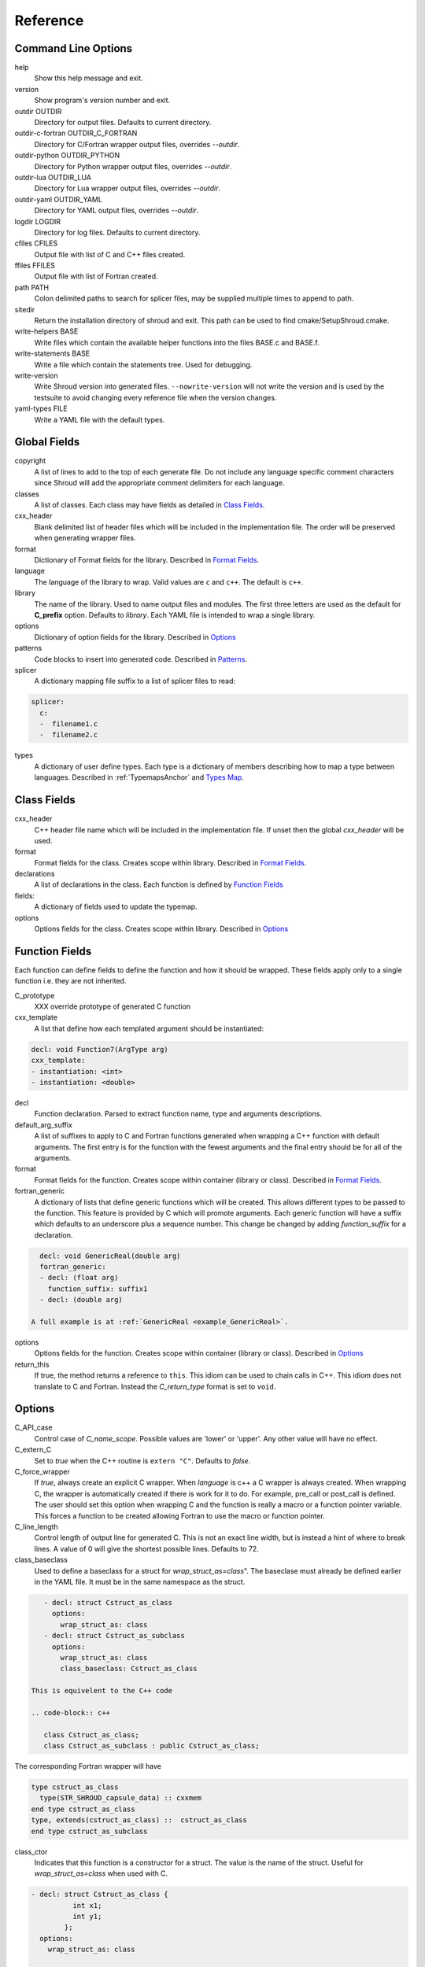 .. Copyright (c) 2017-2021, Lawrence Livermore National Security, LLC and
   other Shroud Project Developers.
   See the top-level COPYRIGHT file for details.

   SPDX-License-Identifier: (BSD-3-Clause)

Reference
=========

Command Line Options
--------------------

help
       Show this help message and exit.

version
       Show program's version number and exit.

outdir OUTDIR
       Directory for output files.
       Defaults to current directory.

outdir-c-fortran OUTDIR_C_FORTRAN
       Directory for C/Fortran wrapper output files, overrides *--outdir*.

outdir-python OUTDIR_PYTHON
       Directory for Python wrapper output files, overrides *--outdir*.

outdir-lua OUTDIR_LUA
       Directory for Lua wrapper output files, overrides *--outdir*.

outdir-yaml OUTDIR_YAML
       Directory for YAML output files, overrides *--outdir*.

logdir LOGDIR
       Directory for log files.
       Defaults to current directory.

cfiles CFILES
       Output file with list of C and C++ files created.

ffiles FFILES
       Output file with list of Fortran created.

path PATH
       Colon delimited paths to search for splicer files, may
       be supplied multiple times to append to path.

sitedir
       Return the installation directory of shroud and exit.
       This path can be used to find cmake/SetupShroud.cmake.

write-helpers BASE
       Write files which contain the available helper functions
       into the files BASE.c and BASE.f.

write-statements BASE
       Write a file which contain the statements tree.
       Used for debugging.

write-version
       Write Shroud version into generated files.
       ``--nowrite-version`` will not write the version and is used
       by the testsuite to avoid changing every reference file when
       the version changes.

yaml-types FILE
       Write a YAML file with the default types.


Global Fields
-------------

copyright
   A list of lines to add to the top of each generate file.
   Do not include any language specific comment characters since
   Shroud will add the appropriate comment delimiters for each language.

classes
  A list of classes.  Each class may have fields as detailed in 
  `Class Fields`_.

cxx_header
  Blank delimited list of header files which
  will be included in the implementation file.
  The order will be preserved when generating wrapper files.

format
   Dictionary of Format fields for the library.
   Described in `Format Fields`_.

language
  The language of the library to wrap.
  Valid values are ``c`` and ``c++``.
  The default is ``c++``.

library
  The name of the library.
  Used to name output files and modules.
  The first three letters are used as the default for **C_prefix** option.
  Defaults to *library*.
  Each YAML file is intended to wrap a single library.

options
   Dictionary of option fields for the library.
   Described in `Options`_

patterns
   Code blocks to insert into generated code.
   Described in `Patterns`_.

splicer
   A dictionary mapping file suffix to a list of splicer files
   to read:

.. code-block:: yaml

      splicer:
        c:
        -  filename1.c
        -  filename2.c

types
   A dictionary of user define types.
   Each type is a dictionary of members describing how to
   map a type between languages.
   Described in :ref:`TypemapsAnchor` and `Types Map`_.

.. _ClassFields:

Class Fields
------------

cxx_header
  C++ header file name which will be included in the implementation file.
  If unset then the global *cxx_header* will be used.

format
   Format fields for the class.
   Creates scope within library.
   Described in `Format Fields`_.

declarations
   A list of declarations in the class.
   Each function is defined by `Function Fields`_

fields:
   A dictionary of fields used to update the typemap.

options
   Options fields for the class.
   Creates scope within library.
   Described in `Options`_


Function Fields
---------------

Each function can define fields to define the function
and how it should be wrapped.  These fields apply only
to a single function i.e. they are not inherited.

C_prototype
   XXX  override prototype of generated C function

cxx_template
   A list that define how each templated argument
   should be instantiated:

.. code-block:: yaml

      decl: void Function7(ArgType arg)
      cxx_template:
      - instantiation: <int>
      - instantiation: <double>

decl
   Function declaration.
   Parsed to extract function name, type and arguments descriptions.

default_arg_suffix
   A list of suffixes to apply to C and Fortran functions generated when
   wrapping a C++ function with default arguments.  The first entry is for
   the function with the fewest arguments and the final entry should be for
   all of the arguments.

format
   Format fields for the function.
   Creates scope within container (library or class).
   Described in `Format Fields`_.

fortran_generic
    A dictionary of lists that define generic functions which will be
    created.  This allows different types to be passed to the function.
    This feature is provided by C which will promote arguments.
    Each generic function will have a suffix which defaults to an underscore
    plus a sequence number.
    This change be changed by adding *function_suffix* for a declaration.

.. code-block:: yaml

      decl: void GenericReal(double arg)
      fortran_generic:
      - decl: (float arg)
        function_suffix: suffix1
      - decl: (double arg)

    A full example is at :ref:`GenericReal <example_GenericReal>`.

options
   Options fields for the function.
   Creates scope within container (library or class).
   Described in `Options`_

return_this
   If true, the method returns a reference to ``this``.  This idiom can be used
   to chain calls in C++.  This idiom does not translate to C and Fortran.
   Instead the *C_return_type* format is set to ``void``.


Options
-------

C_API_case
   Control case of *C_name_scope*.
   Possible values are 'lower' or 'upper'.
   Any other value will have no effect.

C_extern_C
   Set to *true* when the C++ routine is ``extern "C"``.
   Defaults to *false*.

C_force_wrapper
  If *true*, always create an explicit C wrapper.
  When *language* is c++ a C wrapper is always created.
  When wrapping C, the wrapper is automatically created if there is work for it to do.
  For example, pre_call or post_call is defined.
  The user should set this option when wrapping C and the function is really
  a macro or a function pointer variable. This forces a function to be created
  allowing Fortran to use the macro or function pointer.

C_line_length
  Control length of output line for generated C.
  This is not an exact line width, but is instead a hint of where
  to break lines.
  A value of 0 will give the shortest possible lines.
  Defaults to 72.

class_baseclass
  Used to define a baseclass for a struct for *wrap_struct_as=class*".
  The baseclase must already be defined earlier in the YAML file.
  It must be in the same namespace as the struct.

.. example from struct.yaml
  
.. code-block:: yaml

    - decl: struct Cstruct_as_class
      options:
        wrap_struct_as: class
    - decl: struct Cstruct_as_subclass
      options:
        wrap_struct_as: class
        class_baseclass: Cstruct_as_class

 This is equivelent to the C++ code

 .. code-block:: c++

    class Cstruct_as_class;
    class Cstruct_as_subclass : public Cstruct_as_class;

The corresponding Fortran wrapper will have

.. code-block:: fortran

    type cstruct_as_class
      type(STR_SHROUD_capsule_data) :: cxxmem
    end type cstruct_as_class
    type, extends(cstruct_as_class) ::  cstruct_as_class
    end type cstruct_as_subclass

class_ctor
  Indicates that this function is a constructor for a struct.
  The value is the name of the struct.
  Useful for *wrap_struct_as=class* when used with C.

.. code-block:: yaml

    - decl: struct Cstruct_as_class {
              int x1;
              int y1;
            };
      options:
        wrap_struct_as: class

    - decl: Cstruct_as_class *Create_Cstruct_as_class(void)
      options:
        class_ctor: Cstruct_as_class

class_method
  Indicates that this function is a method for a struct.

CXX_standard
  C++ standard. Defaults to *2011*.
  See *nullptr*.

debug
  Print additional comments in generated files that may 
  be useful for debugging.
  Defaults to *false*.

debug_index
  Print index number of function and relationships between 
  C and Fortran wrappers in the wrappers and json file.
  The number changes whenever a new function
  is inserted and introduces lots of meaningless differenences in the test
  answers. This option is used to avoid the clutter.  If needed for 
  debugging, then set to *true*.  **debug** must also be *true*.
  Defaults to *false*.

doxygen
  If True, create doxygen comments.

F_assumed_rank_min
  Minimum rank of argument with assumed-rank.
  Defaults to 0 (scalar).

F_assumed_rank_max
  Maximum rank of argument with assumed-rank.
  Defaults to 7.

F_CFI
  Use the C Fortran Interface provided by *Futher Interoperability with C*
  from Fortran 2018 (initially defined in TS29113 2012).

F_create_bufferify_function
  Controls creation of a *bufferify* function.
  If *true*, an additional C function is created which receives
  *bufferified* arguments - i.e. the len, len_trim, and size may be
  added as additional arguments.  Set to *false* when when you want to
  avoid passing this information.  This will avoid a copy of
  ``CHARACTER`` arguments required to append a trailing null.
  Defaults to *true*.

F_create_generic
  Controls creation of a generic interface.  It defaults to *true* for
  most cases but will be set to *False* if a function is templated on
  the return type since Fortran does not distiuguish generics based on
  return type (similar to overloaded functions based on return type in
  C++).

.. XXX should also be set to false when the templated argument in
   cxx_template is part of the implementation and not the interface.

F_line_length
  Control length of output line for generated Fortran.
  This is not an exact line width, but is instead a hint of where
  to break lines.
  A value of 0 will give the shortest possible lines.
  Defaults to 72.

F_force_wrapper
  If *true*, always create an explicit Fortran wrapper.
  If *false*, only create the wrapper when there is work for it to do;
  otherwise, call the C function directly.
  For example, a function which only deals with native
  numeric types does not need a wrapper since it can be called
  directly by defining the correct interface.
  The default is *false*.

F_standard
  The fortran standard.  Defaults to *2003*.
  This effects the ``mold`` argument of the ``allocate`` statement.

F_string_len_trim
  For each function with a ``std::string`` argument, create another C
  function which accepts a buffer and length.  The C wrapper will call
  the ``std::string`` constructor, instead of the Fortran wrapper
  creating a ``NULL`` terminated string using ``trim``.  This avoids
  copying the string in the Fortran wrapper.
  Defaults to *true*.

F_return_fortran_pointer
  Use ``c_f_pointer`` in the Fortran wrapper to return 
  a Fortran pointer instead of a ``type(C_PTR)``
  in routines which return a pointer
  It does not apply to ``char *``, ``void *``, and routines which return
  a pointer to a class instance.
  Defaults to *true*.

F_trim_char_in
  Controls code generation for ``const char *`` arguments.
  If *True*, Fortran perform a ``TRIM`` and concatenates
  ``C_NULL_CHAR``.  If *False*, it will be done in C.  If the only
  need for the C wrapper is to null-terminate a string (wrapping a c
  library and no other argument requires a wrapper), then the C
  wrapper can be avoid by moving the null-termination action to
  Fortran.
  Default is *True*.

.. XXX how to decide length of pointer

literalinclude

  Write some text lines which can be used with Sphinx's literalinclude
  directive.  This is used to insert the generated code into the
  documentation.
  Can be applied at the top level or any declaration.
  Setting *literalinclude* at the top level implies *literalinclude2*.

literalinclude2

  Write some text lines which can be used with Sphinx's literalinclude
  directive.  Only effects some entities which do not map to a 
  declarations such as some helper functions or types.
  Only effective at the top level.

  Each Fortran interface will be encluded in its own ``interface`` block.
  This is to provide the interface context when code is added to the
  documentation.

PY_create_generic
  Controls creation of a multi-dispatch function with
  overloaded/templated functions.
  It defaults to *true* for
  most cases but will be set to *False* if a function is templated on
  the return type since Fortran does not distiuguish generics based on
  return type (similar to overloaded functions based on return type in
  C++).

.. XXX should also be set to false when the templated argument in
   cxx_template is part of the implementation and not the interface.

PY_write_helper_in_util
   When *True* helper functions will be written into the utility file
   *PY_utility_filename*. Useful when there are lots of classes since
   helper functions may be duplicated in several files.
   The value of format *PY_helper_prefix* will have *C_prefix* append
   to create names that are unique to the library.
   Defaults to *False*.
   
return_scalar_pointer
  Determines how to treat a function which returns a pointer to a scalar
  (it does not have the *dimension* or *rank* attribute).
  **scalar** return as a scalar or **pointer** to return as a pointer.
  This option does not effect the C or Fortran wrapper.
  For Python, **pointer** will return a NumPy scalar.
  Defaults to *pointer*.

.. default_attr_deref
  
.. bufferify

show_splicer_comments
    If ``true`` show comments which delineate the splicer blocks;
    else, do not show the comments.
    Only the global level option is used.

wrap_class_as
    Defines how a ``class`` should be wrapped.
    If *class*, wrap using a shadow type.
    If *struct*, wrap the same as a ``struct``.
    Default is *class*.

wrap_struct_as
    Defines how a ``struct`` should be wrapped.
    If *struct*, wrap a struct as a Fortran derived-type.
    If *class*, wrap a struct the same as a class using a shadow type.
    Default is *struct*.
    
wrap_c
  If *true*, create C wrappers.
  Defaults to *true*.

wrap_fortran
  If *true*, create Fortran wrappers.
  Defaults to *true*.

wrap_python
  If *true*, create Python wrappers.
  Defaults to *false*.

wrap_lua
  If *true*, create Lua wrappers.
  Defaults to *false*.


Option Templates
^^^^^^^^^^^^^^^^

Templates are set in options then expanded to assign to the format 
dictionary.

C_enum_template
    Name of enumeration in C wrapper.
    ``{C_prefix}{C_name_scope}{enum_name}``

C_enum_member_template
    Name of enumeration member in C wrapper.
    ``{C_prefix}{C_name_scope}{enum_member_name}``

C_header_filename_class_template
    ``wrap{file_scope}.{C_header_filename_suffix}``

C_header_filename_library_template
   ``wrap{library}.{C_header_filename_suffix}``

C_header_filename_namespace_template
   ``wrap{scope_file}.{C_header_filename_suffix}``

C_impl_filename_class_template
    ``wrap{file_scope}.{C_impl_filename_suffix}``

C_impl_filename_library_template
    ``wrap{library}.{C_impl_filename_suffix}``

C_impl_filename_namespace_template
    ``wrap{scope_file}.{C_impl_filename_suffix}``

C_memory_dtor_function_template
    Name of function used to delete memory allocated by C or C++.
    defaults to ``{C_prefix}SHROUD_memory_destructor``.

C_name_template
    ``{C_prefix}{C_name_scope}{underscore_name}{function_suffix}{template_suffix}``

F_C_name_template
    ``{F_C_prefix}{F_name_scope}{underscore_name}{function_suffix}{template_suffix}``

F_abstract_interface_argument_template
   The name of arguments for an abstract interface used with function pointers.
   Defaults to ``{underscore_name}_{argname}``
   where *argname* is the name of the function argument.
   see :ref:`DeclAnchor_Function_Pointers`.

F_abstract_interface_subprogram_template
   The name of the abstract interface subprogram which represents a
   function pointer.
   Defaults to ``arg{index}`` where *index* is the 0-based argument index.
   see :ref:`DeclAnchor_Function_Pointers`.

F_array_type_template
   ``{C_prefix}SHROUD_array``
   
F_capsule_data_type_template
    Name of the derived type which is the ``BIND(C)`` equivalent of the
    struct used to implement a shadow class (**C_capsule_data_type**).
    All classes use the same derived type.
    Defaults to ``{C_prefix}SHROUD_capsule_data``.

F_capsule_type_template
    ``{C_prefix}SHROUD_capsule``
  

F_enum_member_template
    Name of enumeration member in Fortran wrapper.
    ``{F_name_scope}{enum_member_lower}``
    Note that *F_enum_template* does not exist since only the members are 
    in the Fortran code, not the enum name itself.

F_name_generic_template
    ``{underscore_name}``

F_impl_filename_library_template
    ``wrapf{library_lower}.{F_filename_suffix}``

F_name_impl_template
    ``{F_name_scope}{underscore_name}{function_suffix}{template_suffix}``

F_module_name_library_template
    ``{library_lower}_mod``

F_module_name_namespace_template
    ``{file_scope}_mod``

F_name_function_template
    ``{underscore_name}{function_suffix}{template_suffix}``

LUA_class_reg_template
    Name of `luaL_Reg` array of function names for a class.
    ``{LUA_prefix}{cxx_class}_Reg``

LUA_ctor_name_template
    Name of constructor for a class.
    Added to the library's table.
    ``{cxx_class}``

LUA_header_filename_template
    ``lua{library}module.{LUA_header_filename_suffix}``

LUA_metadata_template
    Name of metatable for a class.
    ``{cxx_class}.metatable``

LUA_module_filename_template
    ``lua{library}module.{LUA_impl_filename_suffix}``

LUA_module_reg_template
    Name of `luaL_Reg` array of function names for a library.
    ``{LUA_prefix}{library}_Reg``

LUA_name_impl_template
    Name of implementation function.
    All overloaded function use the same Lua wrapper so 
    *function_suffix* is not needed.
    ``{LUA_prefix}{C_name_scope}{underscore_name}``

LUA_name_template
    Name of function as know by Lua.
    All overloaded function use the same Lua wrapper so 
    *function_suffix* is not needed.
    ``{function_name}``

LUA_userdata_type_template
    ``{LUA_prefix}{cxx_class}_Type``

LUA_userdata_member_template
    Name of pointer to class instance in userdata.
    ``self``

PY_array_arg
    How to wrap arrays - numpy or list.
    Applies to function arguments and to structs when
    **PY_struct_arg** is *class* (struct-as-class).
    Defaults to *numpy*.
    Added to fmt for functions.
    Useful for *c_helpers* in statements.

.. code-block:: text

        c_helper="get_from_object_{c_type}_{PY_array_arg}",

PY_module_filename_template
    ``py{library}module.{PY_impl_filename_suffix}``

PY_header_filename_template
    ``py{library}module.{PY_header_filename_suffix}``

PY_utility_filename_template
    ``py{library}util.{PY_impl_filename_suffix}``

PY_PyTypeObject_template
    ``{PY_prefix}{cxx_class}_Type``

PY_PyObject_template
    ``{PY_prefix}{cxx_class}``

PY_member_getter_template
    Name of descriptor getter method for a class variable.
    ``{PY_prefix}{cxx_class}_{variable_name}_getter``

PY_member_setter_template
    Name of descriptor setter method for a class variable.
    ``{PY_prefix}{cxx_class}_{variable_name}_setter``

PY_member_object_template
    Name of struct member of type `PyObject *` which
    contains the data for member pointer fields.
    ``{variable_name}_obj``.

PY_name_impl_template
    ``{PY_prefix}{function_name}{function_suffix}{template_suffix}``

PY_numpy_array_capsule_name_template
    Name of ``PyCapsule object`` used as base object of NumPy arrays.
    Used to make sure a valid capsule is passed to *PY_numpy_array_dtor_function*.
    ``{PY_prefix}array_dtor``

PY_numpy_array_dtor_context_template
    Name of ``const char * []`` array used as the *context* field
    for *PY_numpy_array_dtor_function*.
    ``{PY_prefix}array_destructor_context``

PY_numpy_array_dtor_function_template
    Name of *destructor* in ``PyCapsule`` base object of NumPy arrays.
    ``{PY_prefix}array_destructor_function``

PY_struct_array_descr_create_template
    Name of C/C++ function to create a ``PyArray_Descr`` pointer for a structure.
    ``{PY_prefix}{cxx_class}_create_array_descr``

PY_struct_arg
    How to wrap structs - numpy, list or class.
    Defaults to *numpy*.

PY_struct_array_descr_variable_template
    Name of C/C++ variable which is a pointer to a ``PyArray_Descr``
    variable for a structure.
    ``{PY_prefix}{cxx_class}_array_descr``

PY_struct_array_descr_name_template
    Name of Python variable which is a ``numpy.dtype`` for a struct.
    Can be used to create instances of a C/C++ struct from Python.
    ``np.array((1,3.14), dtype=tutorial.struct1_dtype)``
    ``{cxx_class}_dtype``


PY_type_filename_template
    ``py{file_scope}type.{PY_impl_filename_suffix}``

PY_type_impl_template
    Names of functions for type methods such as ``tp_init``.
    ``{PY_prefix}{cxx_class}_{PY_type_method}{function_suffix}{template_suffix}``

PY_use_numpy
    Allow NumPy arrays to be used in the module.
    For example, when assigning to a struct-as-class member.

YAML_type_filename_template
    Default value for global field YAML_type_filename
    ``{library_lower}_types.yaml``


Format Fields
-------------

Each scope (library, class, function) has its own format dictionary.
If a value is not found in the dictionary, then the parent
scopes will be recursively searched.

Library
^^^^^^^

C_array_type
    Name of structure used to store information about an array
    such as its address and size.
    Defaults to *{C_prefix}SHROUD_array*.

C_bufferify_suffix
  Suffix appended to generated routine which pass strings as buffers
  with explicit lengths.
  Defaults to *_bufferify*

C_capsule_data_type
    Name of struct used to share memory information with Fortran.
    Defaults to *SHROUD_capsule_data*.

C_header_filename
    Name of generated header file for the library.
    Defaulted from expansion of option *C_header_filename_library_template*.

C_header_filename_suffix
   Suffix added to C header files.
   Defaults to ``h``.
   Other useful values might be ``hh`` or ``hxx``.

C_header_utility
   A header file with shared Shroud internal typedefs for the library.
   Default is ``types{library}.{C_header_filename_suffix}``.

C_impl_filename
    Name of generated C++ implementation file for the library.
    Defaulted from expansion of option *C_impl_filename_library_template*.

C_impl_filename_suffix:
   Suffix added to C implementation files.
   Defaults to ``cpp``.
   Other useful values might be ``cc`` or ``cxx``.

C_impl_utility
   A implementation file with shared Shroud helper functions.
   Typically routines which are implemented in C but called from
   Fortran via ``BIND(C)``.  The must have global scope.
   Default is ``util{library}.{C_header_filename_suffix}``.

C_local
    Prefix for C compatible local variable.
    Defaults to *SHC_*.

C_memory_dtor_function
    Name of function used to delete memory allocated by C or C++.

C_name_scope
    Underscore delimited name of namespace, class, enumeration.
    Used with creating names in C.
    Does not include toplevel *namespace*.

C_result
    The name of the C wrapper's result variable.
    It must not be the same as any of the routines arguments.
    It defaults to *rv*.

C_string_result_as_arg
    The name of the output argument for string results.
    Function which return ``char`` or ``std::string`` values return
    the result in an additional argument in the C wrapper.
    See also *F_string_result_as_arg*.

c_temp
    Prefix for wrapper temporary working variables.
    Defaults to *SHT_*.

C_this
    Name of the C object argument.  Defaults to ``self``.
    It may be necessary to set this if it conflicts with an argument name.

CXX_local
    Prefix for C++ compatible local variable.
    Defaults to *SHCXX_*.

CXX_this
    Name of the C++ object pointer set from the *C_this* argument.
    Defaults to ``SH_this``.

F_array_type
    Name of derived type used to store information about an array
    such as its address and size.
    Default value from option *F_array_type_template* which 
    defaults to *{C_prefix}SHROUD_array*.

F_C_prefix
    Prefix added to name of generated Fortran interface for C routines.
    Defaults to **c_**.

F_capsule_data_type
    Name of derived type used to share memory information with C or C++.
    Member of *F_array_type*.
    Default value from option *F_capsule_data_type_template* which 
    defaults to *{C_prefix}SHROUD_capsule_data*.

    Each class has a similar derived type, but with a different name
    to enforce type safety.

F_capsule_delete_function
    Name of type-bound function of *F_capsule_type* which will
    delete the memory in the capsule.
    Defaults to *SHROUD_capsule_delete*.

F_capsule_final_function
    Name of function used was ``FINAL`` of *F_capsule_type*.
    The function is used to release memory allocated by C or C++.
    Defaults to *SHROUD_capsule_final*.

F_capsule_type
    Name of derived type used to release memory allocated by C or C++.
    Default value from option *F_capsule_type_template* which 
    defaults to *{C_prefix}SHROUD_capsule*.
    Contains a *F_capsule_data_type*.

F_derived_member
    A *F_capsule_data_type* use to reference C++ memory.
    Defaults to *cxxmem*.

F_derived_member_base
    The *F_derived_member* for the base class of a class.
    Only single inheritance is support via the ``EXTENDS`` keyword in Fortran.

F_filename_suffix
    Suffix added to Fortran files.
    Defaults to ``f``.
    Other useful values might be ``F`` or ``f90``.

F_module_name
    Name of module for Fortran interface for the library.
    Defaulted from expansion of option *F_module_name_library_template*
    which is **{library_lower}_mod**.
    Then converted to lower case.

F_name_scope
    Underscore delimited name of namespace, class, enumeration.
    Used with creating names in Fortran.
    Does not include toplevel *namespace*.

F_impl_filename
    Name of generated Fortran implementation file for the library.
    Defaulted from expansion of option *F_impl_filename_library_template*.

F_result
    The name of the Fortran wrapper's result variable.
    It must not be the same as any of the routines arguments.
    It defaults to *SHT_rv*  (Shroud temporary return value).

F_string_result_as_arg
    The name of the output argument.
    Function which return a ``char *`` will instead be converted to a
    subroutine which require an additional argument for the result.
    See also *C_string_result_as_arg*.

F_this
   Name of the Fortran argument which is the derived type
   which represents a C++ class.
   It must not be the same as any of the routines arguments.
   Defaults to ``obj``.

file_scope
   Used in filename creation to identify library, namespace, class.

library
    The value of global **field** *library*.

library_lower
    Lowercase version of *library*.

library_upper
    Uppercase version of *library*.

LUA_header_filename_suffix
   Suffix added to Lua header files.
   Defaults to ``h``.
   Other useful values might be ``hh`` or ``hxx``.

LUA_impl_filename_suffix
   Suffix added to Lua implementation files.
   Defaults to ``cpp``.
   Other useful values might be ``cc`` or ``cxx``.

LUA_module_name
    Name of Lua module for library.
    ``{library_lower}``

LUA_prefix
    Prefix added to Lua wrapper functions.

LUA_result
    The name of the Lua wrapper's result variable.
    It defaults to *rv*  (return value).

LUA_state_var
    Name of argument in Lua wrapper functions for lua_State pointer.

namespace_scope
    The current C++ namespace delimited with ``::`` and a trailing ``::``.
    Used when referencing identifiers: ``{namespace_scope}id``.

nullptr
    Set to `NULL` or `nullptr` based on option *CXX_standard*.
    Always `NULL` when *language* is C.

PY_ARRAY_UNIQUE_SYMBOL
   C preprocessor define used by NumPy to allow NumPy to be
   imported by several source files.
    
PY_header_filename_suffix
   Suffix added to Python header files.
   Defaults to ``h``.
   Other useful values might be ``hh`` or ``hxx``.

PY_impl_filename_suffix
   Suffix added to Python implementation files.
   Defaults to ``cpp``.
   Other useful values might be ``cc`` or ``cxx``.

PY_module_init
    Name of module and submodule initialization routine.
    library and namespaces delimited by ``_``.
    Setting *PY_module_name* will update *PY_module_init*.

PY_module_name
    Name of generated Python module.
    Defaults to library name or namespace name.

PY_module_scope
    Name of module and submodule initialization routine.
    library and namespaces delimited by ``.``.
    Setting *PY_module_name* will update *PY_module_scope*.

PY_name_impl
    Name of Python wrapper implemenation function.
    Each class and namespace is implemented in its own function with file
    static functions.  There is no need to include the class or namespace in
    this name.
    Defaults to *{PY_prefix}{function_name}{function_suffix}*.

PY_prefix
    Prefix added to Python wrapper functions.

PY_result
    The name of the Python wrapper's result variable.
    It defaults to *SHTPy_rv*  (return value).
    If the function returns multiple values (due to *intent(out)*)
    and the function result is already an object (for example, a NumPy array)
    then **PY_result** will be **SHResult**.

file_scope
    library plus any namespaces.
    The namespaces listed in the top level variable *namespace* is not included in the value.
    It is assumed that *library* will be used to generate unique names.
    Used in creating a filename.

stdlib
    Name of C++ standard library prefix.
    blank when *language=c*.
    ``std::`` when *language=c++*.

YAML_type_filename
    Output filename for type maps for classes.

Enumeration
^^^^^^^^^^^

cxx_value
    Value of enum from YAML file.

enum_lower

enum_name

enum_upper

enum_member_lower

enum_member_name

enum_member_upper

flat_name
    Scoped name of enumeration mapped to a legal C identifier.
    Scope operator `::` replaced with `_`.
    Used with *C_enum_template*.

C_enum_member
    C name for enum member.
    Computed from *C_enum_member_template*.

C_value
    Evalued value of enumeration.
    If the enum does not have an explict value, it will not be present.

C_scope_name
    Set to *flat_name* with a trailing undersore.
    Except for non-scoped enumerations in which case it is blank.
    Used with *C_enum_member_template*.
    Does not include the enum name in member names for non-scoped enumerations.

F_scope_name
   Value of *C_scope_name* converted to lower case.
   Used with *F_enum_member_template*.

F_enum_member
    Fortran name for enum member.
    Computed from *F_enum_member_template*.

F_value
    Evalued value of enumeration.
    If the enum does not have an explict value, it is the previous value plus one.

Class
^^^^^

C_header_filename
    Name of generated header file for the class.
    Defaulted from expansion of option *C_header_filename_class_template*.

C_impl_file
    Name of generated C++ implementation file for the library.
    Defaulted from expansion of option *C_impl_filename_class_template*.

F_derived_name
   Name of Fortran derived type for this class.
   Defaults to the value *cxx_class* (usually the C++ class name) converted
   to lowercase.

F_name_assign
    Name of method that controls assignment of shadow types.
    Used to help with reference counting.

F_name_associated
    Name of method to report if shadow type is associated.
    If the name is blank, no function is generated.

F_name_final
    Name of function used in ``FINAL`` for a class.

F_name_instance_get
    Name of method to get ``type(C_PTR)`` instance pointer from wrapped class.
    Defaults to *get_instance*.
    If the name is blank, no function is generated.

F_name_instance_set
    Name of method to set ``type(C_PTR)`` instance pointer in wrapped class.
    Defaults to *set_instance*.
    If the name is blank, no function is generated.

cxx_class
    The name of the C++ class from the YAML input file.
    Used in generating names for C and Fortran and filenames.
    When the class is templated, it willl be converted to a legal identifier
    by adding the *template_suffix* or a sequence number.

    When *cxx_class* is set in the YAML file for a class, its value will be
    used in *class_scope*, *C_name_scope*, *F_name_scope* and *F_derived_name*.

cxx_type
    The namespace qualified name of the C++ class, including information
    from *template_arguments*, ex. ``std::vector<int>``.
    Same as *cxx_class* if *template_arguments* is not defined.
    Used in generating C++ code.

class_scope
    Used to to access class static functions.
    Blank when not in a class.
    ``{cxx_class}::``

C_prefix
    Prefix for C wrapper functions.
    The prefix helps to ensure unique global names.
    Defaults to the first three letters of *library_upper*.

PY_helper_prefix
    Prefix added to helper functions for the Python wrapper.
    This allows the helper functions to have names which will not conflict
    with any wrapped routines.
    When option *PY_write_helper_in_util* is *True*, *C_prefix* will
    be prefixed to the value to ensure the helper functions will not
    conflict with any routines in other wrapped libraries.

PY_type_obj
    Name variable which points to C or C++ memory.
    Defaults to *obj*.

PY_type_dtor
    Pointer to information used to release memory.

PY_PyTypeObject
    Name of `PyTypeObject` variable for a C++ class.
    Computed from option *PY_PyTypeObject*.

PY_PyTypeObject_base
    The name of `PyTypeObject` variable for base class of C++ class.
    Only single inheritance is support via the tp_base field of `PyTypeObject` struct.
    
Function
^^^^^^^^

C_call_list
    Comma delimited list of function arguments.

.. uses tabs

C_name
    Name of the C wrapper function.
    Defaults to evaluation of option *C_name_template*.

C_prototype
    C prototype for the function.
    This will include any arguments required by annotations or options,
    such as length or **F_string_result_as_arg**.  

.. uses tabs

C_return_type
    Return type of the C wrapper function.
    If the **return_this** field is true, then set to ``void``.
    
    Set to function's return type.

CXX_template
    The template component of the function declaration.
    ``<{type}>``

CXX_this_call
    How to call the function.
    ``{CXX_this}->`` for instance methods and blank for library functions.

F_arg_c_call
    Comma delimited arguments to call C function from Fortran.

.. uses tabs

F_arguments
    Set from option *F_arguments* or generated from YAML decl.

.. uses tabs

F_C_arguments
    Argument names to the ``bind(C)`` interface for the subprogram.
    Arguments are tab delimited to aid in creating continuations.

F_C_call
    The name of the C function to call.  Usually *F_C_name*, but it may
    be different if calling a generated routine.
    This can be done for functions with string arguments.

F_C_name
    Name of the Fortran ``BIND(C)`` interface for a C function.
    Defaults to the lower case version of *F_C_name_template*.

F_C_pure_clause
    TODO

F_C_result_clause
    Result clause for the ``bind(C)`` interface.

F_C_subprogram
    ``subroutine`` or ``function`` for the ``bind(C)`` interface.
    The C wrapper funtion may be different Fortran wrapper function since
    some function results may be converted into arguments.

F_C_var
    Name of dummy argument in the ``bind(C)`` interface.

F_pure_clause
    For non-void function, ``pure`` if the *pure* annotation is added or 
    the function is ``const`` and all arguments are ``intent(in)``.

F_name_function
    The name of the *F_name_impl* subprogram when used as a
    type procedure.
    Defaults to evaluation of option *F_name_function_template*.

F_name_generic
    Defaults to evaluation of option *F_name_generic_template*.

F_name_impl
    Name of the Fortran implementation function.
    Defaults to evaluation of option *F_name_impl_template* .

F_result_clause
    `` result({F_result})`` for functions.
    Blank for subroutines.

function_name
    Name of function in the YAML file.

function_suffix
    String append to a generated function name.
    Useful to distinguish overloaded function and functions with default arguments.
    Defaults to a sequence number with a leading underscore
    (e.g. `_0`, `_1`, ...) but can be set
    by using the function field *function_suffix*.
    Multiple suffixes may be applied -- overloaded with default arguments.

LUA_name
    Name of function as known by LUA.
    Defaults to evaluation of option *LUA_name_template*.

template_suffix
   String which is append to the end of a generated function names
   to distinguish template instatiations.
   Default values generated by Shroud will include a leading underscore.
   i.e ``_int`` or ``_0``.

underscore_name
    *function_name* converted from CamelCase to snake_case.

Argument
^^^^^^^^

c_const
    ``const`` if argument has the *const* attribute.

c_deref
    Used to dereference *c_var*.
    ``*`` if it is a pointer, else blank.

c_var
    The C name of the argument.

c_var_len
    Function argument generated from the *len* annotation.
    Used with char/string arguments.
    Set from option **C_var_len_template**.

c_var_size
    Function argument generated from the *size* annotation.
    Used with array/std::vector arguments.
    Set from option **C_var_size_template**.

c_var_trim
    Function argument generated from the *len_trim* annotation.
    Used with char/string arguments.
    Set from option **C_var_trim_template**.

cxx_addr
    Syntax to take address of argument.
    ``&`` or blank.

cxx_nonconst_ptr
    A non-const pointer to *cxx_addr* using `const_cast` in C++ or
    a cast for C.

cxx_member
    Syntax to access members of *cxx_var*.
    If *cxx_local_var* is *object*, then set to ``.``;
    if *pointer*, then set to ``->``.

cxx_T
    The template parameter for std::vector arguments.
    ``std::vector<cxx_T>``

cxx_type
    The C++ type of the argument.

cxx_var
    Name of the C++ variable.

size_var
    Name of variable which holds the size of an array in the
    Python wrapper.

fmtc
""""

Format strings used with C wrappers.
Set for each argument.

fmtf
""""

Format strings used with Fortran wrappers.
Set for each argument.

f_array_allocate
    Fortran shape expression used with ``ALLOCATE`` statement when
    *dimension* attribute is set.

f_array_shape

f_assumed_shape
   Set when *rank* attribute is set to the corresponding shape.
   ``rank=1`` sets to ``(:)``,
   ``rank=2`` sets to ``(:,:)``, etc.

f_c_dimension
    Dimension used in ``bind(C)`` interface.
    May be assumed-size, ``(*)`` or assumed-rank, ``(..)``.

f_c_module_line
    Typemap.f_c_module in a format usable by FStmts.f_module_line.
    The dictionary is converted into the string.

f_capsule_data_type
    The name of the derived type used to share memory information with C or C++.
    *F_capsule_data_type* for the argument type.
    
f_declare_shape_prefix

f_declare_shape_array

f_get_shape_array

f_kind
    Value from typemap.  ex ``C_INT``.
    Can be used in *CStmts.f_module_line*.

f_pointer_shape

f_shape_var

f_type
    Value from typemap.  ex ``integer(C_INT)``.
    
f_var
    Fortran variable name for argument.

hnamefunc
    Helper name for a function.
    Each name in statements *f_helper* will set a suffix index.
    The first helper will be *hnamefunc0*.
    Used by statements *pre_call* and *post_call* statements.

size
    Expression to compute size of array argument using ``SIZE`` intrinsic.

fmtl
""""

Format strings used with Lua wrappers.

fmtpy
"""""

Format strings used with Python wrappers.


Result
^^^^^^

cxx_rv_decl
    Declaration of variable to hold return value for function.


Variable
^^^^^^^^

PY_struct_context
   Prefix used to to access struct/class variables.
   Includes trailing syntax to access member in a struct
   i.e. ``.`` or ``->``.
   ``self->obj->``.
    

Types Map
---------

Types describe how to handle arguments from Fortran to C to C++.  Then
how to convert return values from C++ to C to Fortran.

Since Fortran 2003 (ISO/IEC 1539-1:2004(E)) there is a standardized
way to generate procedure and derived-type declarations and global
variables which are interoperable with C (ISO/IEC 9899:1999). The
bind(C) attribute has been added to inform the compiler that a symbol
shall be interoperable with C; also, some constraints are added. Note,
however, that not all C features have a Fortran equivalent or vice
versa. For instance, neither C's unsigned integers nor C's functions
with variable number of arguments have an equivalent in
Fortran. [#f1]_


.. list from util.py class Typedef

forward
    Forward declaration.
    Defaults to *None*.

typedef
    Initialize from existing type
    Defaults to *None*.

f_return_code
    Fortran code used to call function and assign the return value.
    Defaults to *None*.

f_to_c
    Expression to convert Fortran type to C type.
    If this field is set, it will be used before f_cast.
    Defaults to *None*.



Doxygen
-------

Used to insert directives for doxygen for a function.

brief
   Brief description.

description
   Full description.

return
   Description of return value.


Patterns
--------

C_error_pattern
    Inserted after the call to the C++ function in the C wrapper.
    Format is evaluated in the context of the result argument.
    *c_var*, *c_var_len* refer to the result argument.

C_error_pattern_buf
    Inserted after the call to the C++ function in the buffer C wrapper
    for functions with string arguments.
    Format is evaluated in the context of the result argument.

PY_error_pattern
    Inserted into Python wrapper.


.. ......................................................................

.. rubric:: Footnotes

.. [#f1] https://gcc.gnu.org/onlinedocs/gfortran/Interoperability-with-C.html

